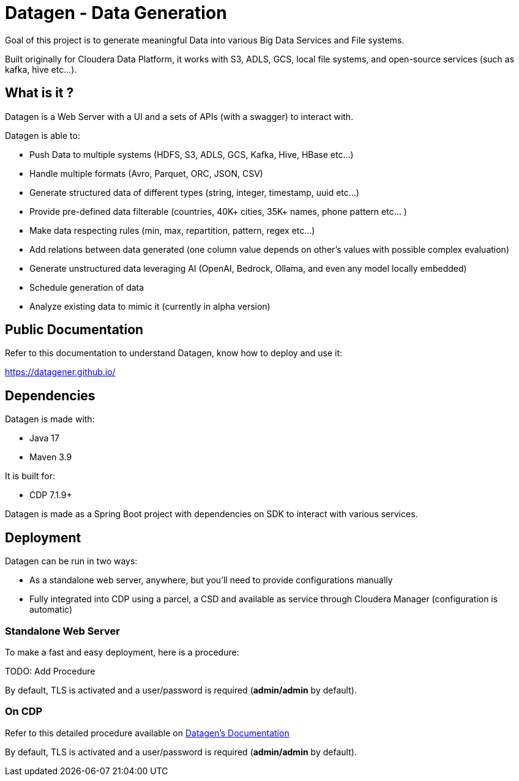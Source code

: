 = Datagen - Data Generation

Goal of this project is to generate meaningful Data into various Big Data Services and File systems.

Built originally for Cloudera Data Platform, it works with S3, ADLS, GCS, local file systems, and open-source services (such as kafka, hive etc...).

== What is it ?

Datagen is a Web Server with a UI and a sets of APIs (with a swagger) to interact with.

Datagen is able to:

- Push Data to multiple systems (HDFS, S3, ADLS, GCS, Kafka, Hive, HBase etc...)
- Handle multiple formats (Avro, Parquet, ORC, JSON, CSV)
- Generate structured data of different types (string, integer, timestamp, uuid etc...)
- Provide pre-defined data filterable (countries, 40K+ cities, 35K+ names, phone pattern etc... )
- Make data respecting rules (min, max, repartition, pattern, regex etc...)
- Add relations between data generated (one column value depends on other's values with possible complex evaluation)
- Generate unstructured data leveraging AI (OpenAI, Bedrock, Ollama, and even any model locally embedded)
- Schedule generation of data
- Analyze existing data to mimic it (currently in alpha version)

== Public Documentation

Refer to this documentation to understand Datagen, know how to deploy and use it:

link:https://datagener.github.io/[https://datagener.github.io/]


== Dependencies

Datagen is made with:

- Java 17
- Maven 3.9

It is built for:

- CDP 7.1.9+

Datagen is made as a Spring Boot project with dependencies on SDK to interact with various services.


== Deployment

Datagen can be run in two ways:

- As a standalone web server, anywhere, but you'll need to provide configurations manually
- Fully integrated into CDP using a parcel, a CSD and available as service through Cloudera Manager (configuration is automatic)


=== Standalone Web Server

To make a fast and easy deployment, here is a procedure:

TODO: Add Procedure

By default, TLS is activated and a user/password is required (**admin/admin** by default).


=== On CDP

Refer to this detailed procedure available on link:https://datagener.github.io/datagen/1-installation/2-CDP/1-installation-csd-parcel.html[Datagen's Documentation]

By default, TLS is activated and a user/password is required (**admin/admin** by default).

